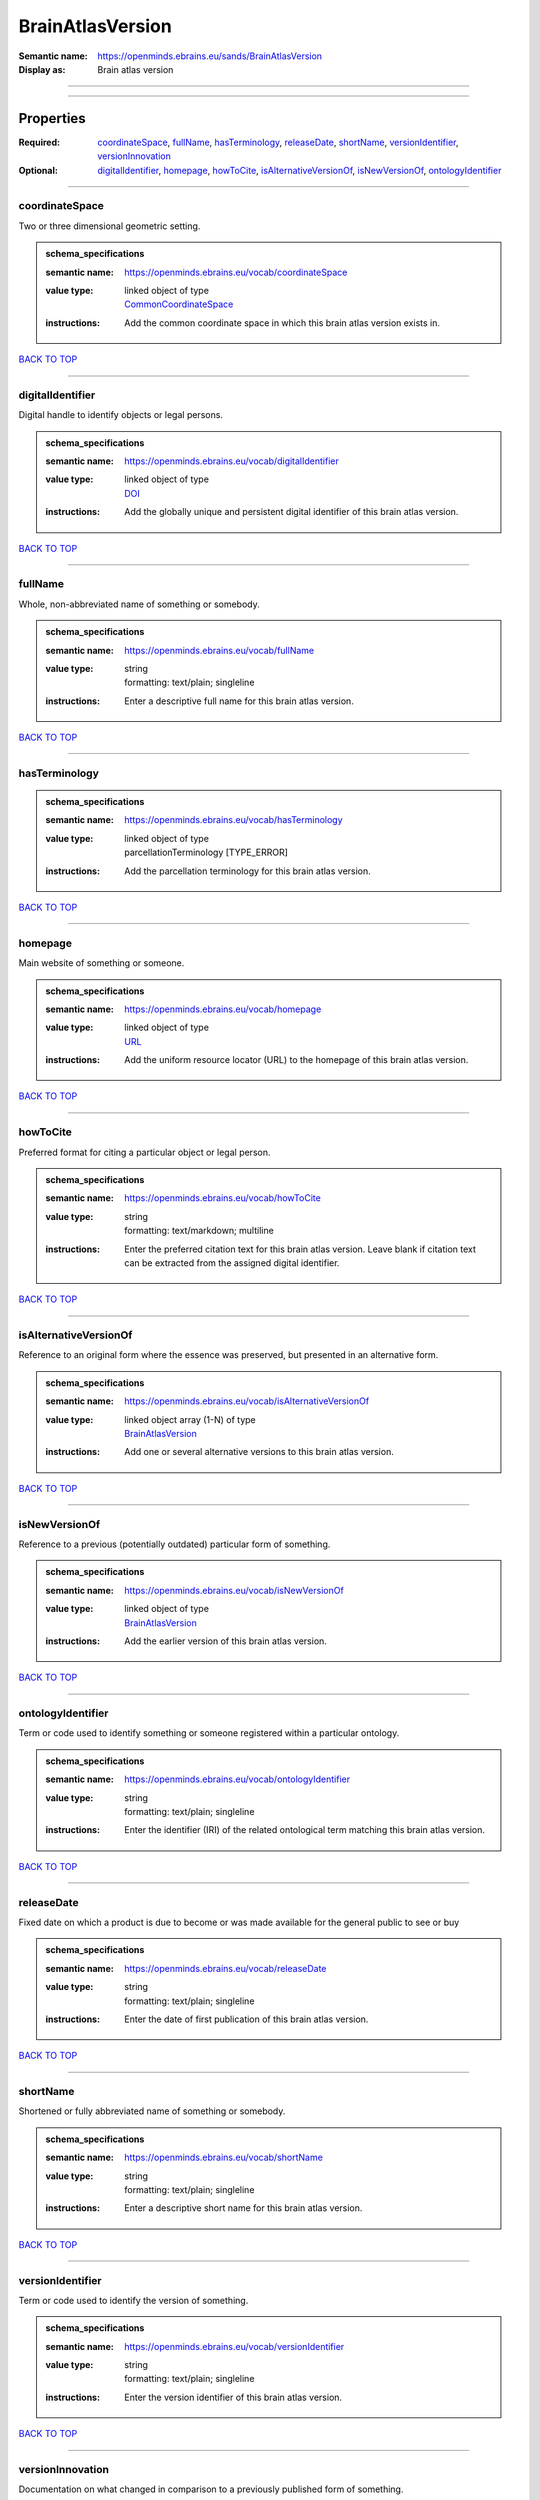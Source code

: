 #################
BrainAtlasVersion
#################

:Semantic name: https://openminds.ebrains.eu/sands/BrainAtlasVersion

:Display as: Brain atlas version


------------

------------

Properties
##########

:Required: `coordinateSpace <coordinateSpace_heading_>`_, `fullName <fullName_heading_>`_, `hasTerminology <hasTerminology_heading_>`_, `releaseDate <releaseDate_heading_>`_, `shortName <shortName_heading_>`_, `versionIdentifier <versionIdentifier_heading_>`_, `versionInnovation <versionInnovation_heading_>`_
:Optional: `digitalIdentifier <digitalIdentifier_heading_>`_, `homepage <homepage_heading_>`_, `howToCite <howToCite_heading_>`_, `isAlternativeVersionOf <isAlternativeVersionOf_heading_>`_, `isNewVersionOf <isNewVersionOf_heading_>`_, `ontologyIdentifier <ontologyIdentifier_heading_>`_

------------

.. _coordinateSpace_heading:

***************
coordinateSpace
***************

Two or three dimensional geometric setting.

.. admonition:: schema_specifications

   :semantic name: https://openminds.ebrains.eu/vocab/coordinateSpace
   :value type: | linked object of type
                | `CommonCoordinateSpace <https://openminds-documentation.readthedocs.io/en/v2.0/schema_specifications/SANDS/atlas/commonCoordinateSpace.html>`_
   :instructions: Add the common coordinate space in which this brain atlas version exists in.

`BACK TO TOP <BrainAtlasVersion_>`_

------------

.. _digitalIdentifier_heading:

*****************
digitalIdentifier
*****************

Digital handle to identify objects or legal persons.

.. admonition:: schema_specifications

   :semantic name: https://openminds.ebrains.eu/vocab/digitalIdentifier
   :value type: | linked object of type
                | `DOI <https://openminds-documentation.readthedocs.io/en/v2.0/schema_specifications/core/miscellaneous/DOI.html>`_
   :instructions: Add the globally unique and persistent digital identifier of this brain atlas version.

`BACK TO TOP <BrainAtlasVersion_>`_

------------

.. _fullName_heading:

********
fullName
********

Whole, non-abbreviated name of something or somebody.

.. admonition:: schema_specifications

   :semantic name: https://openminds.ebrains.eu/vocab/fullName
   :value type: | string
                | formatting: text/plain; singleline
   :instructions: Enter a descriptive full name for this brain atlas version.

`BACK TO TOP <BrainAtlasVersion_>`_

------------

.. _hasTerminology_heading:

**************
hasTerminology
**************

.. admonition:: schema_specifications

   :semantic name: https://openminds.ebrains.eu/vocab/hasTerminology
   :value type: | linked object of type
                | parcellationTerminology \[TYPE_ERROR\]
   :instructions: Add the parcellation terminology for this brain atlas version.

`BACK TO TOP <BrainAtlasVersion_>`_

------------

.. _homepage_heading:

********
homepage
********

Main website of something or someone.

.. admonition:: schema_specifications

   :semantic name: https://openminds.ebrains.eu/vocab/homepage
   :value type: | linked object of type
                | `URL <https://openminds-documentation.readthedocs.io/en/v2.0/schema_specifications/core/miscellaneous/URL.html>`_
   :instructions: Add the uniform resource locator (URL) to the homepage of this brain atlas version.

`BACK TO TOP <BrainAtlasVersion_>`_

------------

.. _howToCite_heading:

*********
howToCite
*********

Preferred format for citing a particular object or legal person.

.. admonition:: schema_specifications

   :semantic name: https://openminds.ebrains.eu/vocab/howToCite
   :value type: | string
                | formatting: text/markdown; multiline
   :instructions: Enter the preferred citation text for this brain atlas version. Leave blank if citation text can be extracted from the assigned digital identifier.

`BACK TO TOP <BrainAtlasVersion_>`_

------------

.. _isAlternativeVersionOf_heading:

**********************
isAlternativeVersionOf
**********************

Reference to an original form where the essence was preserved, but presented in an alternative form.

.. admonition:: schema_specifications

   :semantic name: https://openminds.ebrains.eu/vocab/isAlternativeVersionOf
   :value type: | linked object array \(1-N\) of type
                | `BrainAtlasVersion <https://openminds-documentation.readthedocs.io/en/v2.0/schema_specifications/SANDS/atlas/brainAtlasVersion.html>`_
   :instructions: Add one or several alternative versions to this brain atlas version.

`BACK TO TOP <BrainAtlasVersion_>`_

------------

.. _isNewVersionOf_heading:

**************
isNewVersionOf
**************

Reference to a previous (potentially outdated) particular form of something.

.. admonition:: schema_specifications

   :semantic name: https://openminds.ebrains.eu/vocab/isNewVersionOf
   :value type: | linked object of type
                | `BrainAtlasVersion <https://openminds-documentation.readthedocs.io/en/v2.0/schema_specifications/SANDS/atlas/brainAtlasVersion.html>`_
   :instructions: Add the earlier version of this brain atlas version.

`BACK TO TOP <BrainAtlasVersion_>`_

------------

.. _ontologyIdentifier_heading:

******************
ontologyIdentifier
******************

Term or code used to identify something or someone registered within a particular ontology.

.. admonition:: schema_specifications

   :semantic name: https://openminds.ebrains.eu/vocab/ontologyIdentifier
   :value type: | string
                | formatting: text/plain; singleline
   :instructions: Enter the identifier (IRI) of the related ontological term matching this brain atlas version.

`BACK TO TOP <BrainAtlasVersion_>`_

------------

.. _releaseDate_heading:

***********
releaseDate
***********

Fixed date on which a product is due to become or was made available for the general public to see or buy

.. admonition:: schema_specifications

   :semantic name: https://openminds.ebrains.eu/vocab/releaseDate
   :value type: | string
                | formatting: text/plain; singleline
   :instructions: Enter the date of first publication of this brain atlas version.

`BACK TO TOP <BrainAtlasVersion_>`_

------------

.. _shortName_heading:

*********
shortName
*********

Shortened or fully abbreviated name of something or somebody.

.. admonition:: schema_specifications

   :semantic name: https://openminds.ebrains.eu/vocab/shortName
   :value type: | string
                | formatting: text/plain; singleline
   :instructions: Enter a descriptive short name for this brain atlas version.

`BACK TO TOP <BrainAtlasVersion_>`_

------------

.. _versionIdentifier_heading:

*****************
versionIdentifier
*****************

Term or code used to identify the version of something.

.. admonition:: schema_specifications

   :semantic name: https://openminds.ebrains.eu/vocab/versionIdentifier
   :value type: | string
                | formatting: text/plain; singleline
   :instructions: Enter the version identifier of this brain atlas version.

`BACK TO TOP <BrainAtlasVersion_>`_

------------

.. _versionInnovation_heading:

*****************
versionInnovation
*****************

Documentation on what changed in comparison to a previously published form of something.

.. admonition:: schema_specifications

   :semantic name: https://openminds.ebrains.eu/vocab/versionInnovation
   :value type: | string
                | formatting: text/markdown; multiline
   :instructions: Enter a short description of the novelties/peculiarities of this brain atlas version.

`BACK TO TOP <BrainAtlasVersion_>`_

------------

